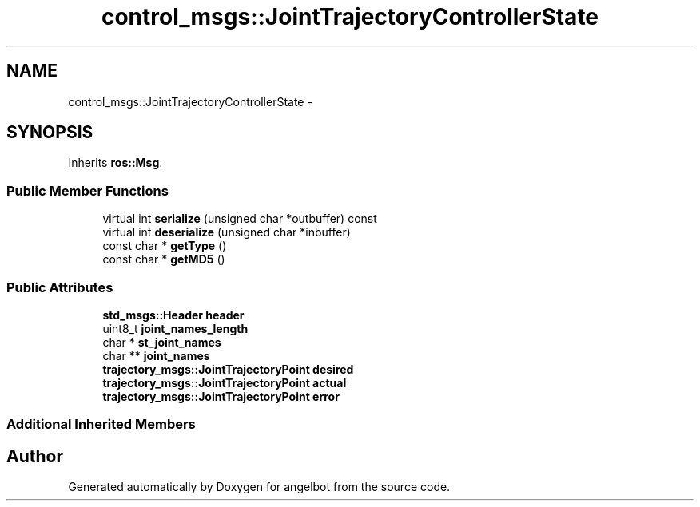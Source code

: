 .TH "control_msgs::JointTrajectoryControllerState" 3 "Sat Jul 9 2016" "angelbot" \" -*- nroff -*-
.ad l
.nh
.SH NAME
control_msgs::JointTrajectoryControllerState \- 
.SH SYNOPSIS
.br
.PP
.PP
Inherits \fBros::Msg\fP\&.
.SS "Public Member Functions"

.in +1c
.ti -1c
.RI "virtual int \fBserialize\fP (unsigned char *outbuffer) const "
.br
.ti -1c
.RI "virtual int \fBdeserialize\fP (unsigned char *inbuffer)"
.br
.ti -1c
.RI "const char * \fBgetType\fP ()"
.br
.ti -1c
.RI "const char * \fBgetMD5\fP ()"
.br
.in -1c
.SS "Public Attributes"

.in +1c
.ti -1c
.RI "\fBstd_msgs::Header\fP \fBheader\fP"
.br
.ti -1c
.RI "uint8_t \fBjoint_names_length\fP"
.br
.ti -1c
.RI "char * \fBst_joint_names\fP"
.br
.ti -1c
.RI "char ** \fBjoint_names\fP"
.br
.ti -1c
.RI "\fBtrajectory_msgs::JointTrajectoryPoint\fP \fBdesired\fP"
.br
.ti -1c
.RI "\fBtrajectory_msgs::JointTrajectoryPoint\fP \fBactual\fP"
.br
.ti -1c
.RI "\fBtrajectory_msgs::JointTrajectoryPoint\fP \fBerror\fP"
.br
.in -1c
.SS "Additional Inherited Members"


.SH "Author"
.PP 
Generated automatically by Doxygen for angelbot from the source code\&.
